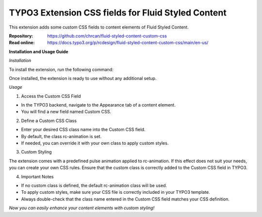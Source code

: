 ===================================================
TYPO3 Extension CSS fields for Fluid Styled Content
===================================================

This extension adds some custom CSS fields to content elements of Fluid Styled
Content.

:Repository:  https://github.com/chrcan/fluid-styled-content-custom-css
:Read online: https://docs.typo3.org/p/rcdesign/fluid-styled-content-custom-css/main/en-us/

**Installation and Usage Guide**

*Installation*

To install the extension, run the following command:

.. code-block:: bash
    composer require rcdesign/fluid-styled-content-custom-css

Once installed, the extension is ready to use without any additional setup.

*Usage*

1. Access the Custom CSS Field

- In the TYPO3 backend, navigate to the Appearance tab of a content element.
- You will find a new field named Custom CSS.

2. Define a Custom CSS Class

- Enter your desired CSS class name into the Custom CSS field.
- By default, the class rc-animation is set.
- If needed, you can override it with your own class to apply custom styles.

3. Custom Styling

The extension comes with a predefined pulse animation applied to rc-animation.
If this effect does not suit your needs, you can create your own CSS rules.
Ensure that the custom class is correctly added to the Custom CSS field in TYPO3.

4. Important Notes

- If no custom class is defined, the default rc-animation class will be used.
- To apply custom styles, make sure your CSS file is correctly included in your TYPO3 template.
- Always double-check that the class name entered in the Custom CSS field matches your CSS definition.

*Now you can easily enhance your content elements with custom styling!*
